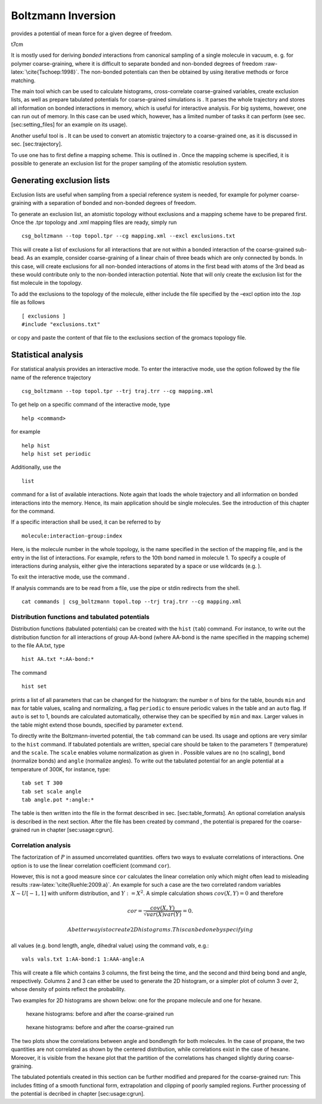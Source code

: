 Boltzmann Inversion
===================

provides a potential of mean force for a given degree of freedom.

t7cm |image|

It is mostly used for deriving *bonded* interactions from canonical
sampling of a single molecule in vacuum, e. g. for polymer
coarse-graining, where it is difficult to separate bonded and non-bonded
degrees of freedom :raw-latex:`\cite{Tschoep:1998}`. The non-bonded
potentials can then be obtained by using iterative methods or force
matching.

The main tool which can be used to calculate histograms, cross-correlate
coarse-grained variables, create exclusion lists, as well as prepare
tabulated potentials for coarse-grained simulations is . It parses the
whole trajectory and stores all information on bonded interactions in
memory, which is useful for interactive analysis. For big systems,
however, one can run out of memory. In this case can be used which,
however, has a limited number of tasks it can perform (see sec.
[sec:setting\_files] for an example on its usage).

Another useful tool is . It can be used to convert an atomistic
trajectory to a coarse-grained one, as it is discussed in
sec. [sec:trajectory].

To use one has to first define a mapping scheme. This is outlined in .
Once the mapping scheme is specified, it is possible to generate an
exclusion list for the proper sampling of the atomistic resolution
system.

Generating exclusion lists
--------------------------

Exclusion lists are useful when sampling from a special reference system
is needed, for example for polymer coarse-graining with a separation of
bonded and non-bonded degrees of freedom.

To generate an exclusion list, an atomistic topology without exclusions
and a mapping scheme have to be prepared first. Once the .tpr topology
and .xml mapping files are ready, simply run

::

      csg_boltzmann --top topol.tpr --cg mapping.xml --excl exclusions.txt

This will create a list of exclusions for all interactions that are not
within a bonded interaction of the coarse-grained sub-bead. As an
example, consider coarse-graining of a linear chain of three beads which
are only connected by bonds. In this case, will create exclusions for
all non-bonded interactions of atoms in the first bead with atoms of the
3rd bead as these would contribute only to the non-bonded interaction
potential. Note that will only create the exclusion list for the fist
molecule in the topology.

To add the exclusions to the topology of the molecule, either include
the file specified by the –excl option into the .top file as follows

::

      [ exclusions ]
      #include "exclusions.txt"

or copy and paste the content of that file to the exclusions section of
the gromacs topology file.

Statistical analysis
--------------------

For statistical analysis provides an interactive mode. To enter the
interactive mode, use the option followed by the file name of the
reference trajectory

::

      csg_boltzmann --top topol.tpr --trj traj.trr --cg mapping.xml

To get help on a specific command of the interactive mode, type

::

      help <command>

for example

::

      help hist
      help hist set periodic

Additionally, use the

::

      list

command for a list of available interactions. Note again that loads the
whole trajectory and all information on bonded interactions into the
memory. Hence, its main application should be single molecules. See the
introduction of this chapter for the command.

If a specific interaction shall be used, it can be referred to by

::

      molecule:interaction-group:index

Here, is the molecule number in the whole topology, is the name
specified in the section of the mapping file, and is the entry in the
list of interactions. For example, refers to the 10th bond named in
molecule 1. To specify a couple of interactions during analysis, either
give the interactions separated by a space or use wildcards (e.g. ).

To exit the interactive mode, use the command .

If analysis commands are to be read from a file, use the pipe or stdin
redirects from the shell.

::

      cat commands | csg_boltzmann topol.top --trj traj.trr --cg mapping.xml

Distribution functions and tabulated potentials
~~~~~~~~~~~~~~~~~~~~~~~~~~~~~~~~~~~~~~~~~~~~~~~

Distribution functions (tabulated potentials) can be created with the
``hist`` (``tab``) command. For instance, to write out the distribution
function for all interactions of group AA-bond (where AA-bond is the
name specified in the mapping scheme) to the file AA.txt, type

::

      hist AA.txt *:AA-bond:*

The command

::

      hist set

prints a list of all parameters that can be changed for the histogram:
the number ``n`` of bins for the table, bounds ``min`` and ``max`` for
table values, scaling and normalizing, a flag ``periodic`` to ensure
periodic values in the table and an ``auto`` flag. If ``auto`` is set to
1, bounds are calculated automatically, otherwise they can be specified
by ``min`` and ``max``. Larger values in the table might extend those
bounds, specified by parameter ``extend``.

To directly write the Boltzmann-inverted potential, the ``tab`` command
can be used. Its usage and options are very similar to the ``hist``
command. If tabulated potentials are written, special care should be
taken to the parameters ``T`` (temperature) and the ``scale``. The
``scale`` enables volume normalization as given in . Possible values are
``no`` (no scaling), ``bond`` (normalize bonds) and ``angle`` (normalize
angles). To write out the tabulated potential for an angle potential at
a temperature of 300K, for instance, type:

::

      tab set T 300
      tab set scale angle
      tab angle.pot *:angle:*

The table is then written into the file in the format described in sec.
[sec:table\_formats]. An optional correlation analysis is described in
the next section. After the file has been created by command , the
potential is prepared for the coarse-grained run in chapter
[sec:usage:cgrun].

Correlation analysis
~~~~~~~~~~~~~~~~~~~~

The factorization of :math:`P` in assumed uncorrelated quantities.
offers two ways to evaluate correlations of interactions. One option is
to use the linear correlation coefficient (command ``cor``).

However, this is not a good measure since ``cor`` calculates the linear
correlation only which might often lead to misleading
results :raw-latex:`\cite{Ruehle:2009.a}`. An example for such a case
are the two correlated random variables :math:`X \sim U[-1,1]` with
uniform distribution, and :math:`Y:=X^2`. A simple calculation shows
:math:`cov(X,Y)=0` and therefore

.. math:: cor=\frac{cov(X,Y)}{\sqrt{var(X)var(Y)}}=0.

 A better way is to create 2D histograms. This can be done by specifying
all values (e.g. bond length, angle, dihedral value) using the command
*vals*, e.g.:

::

      vals vals.txt 1:AA-bond:1 1:AAA-angle:A

This will create a file which contains 3 columns, the first being the
time, and the second and third being bond and angle, respectively.
Columns 2 and 3 can either be used to generate the 2D histogram, or a
simpler plot of column 3 over 2, whose density of points reflect the
probability.

Two examples for 2D histograms are shown below: one for the propane
molecule and one for hexane.

.. figure:: fig/propane_hist2d
   :alt: hexane histograms: before and after the coarse-grained run
   :height: 2.80000cm

   hexane histograms: before and after the coarse-grained run

.. figure:: fig/hexane2
   :alt: hexane histograms: before and after the coarse-grained run
   :height: 3.60000cm

   hexane histograms: before and after the coarse-grained run

The two plots show the correlations between angle and bondlength for
both molecules. In the case of propane, the two quantities are not
correlated as shown by the centered distribution, while correlations
exist in the case of hexane. Moreover, it is visible from the hexane
plot that the partition of the correlations has changed slightly during
coarse-graining.

The tabulated potentials created in this section can be further modified
and prepared for the coarse-grained run: This includes fitting of a
smooth functional form, extrapolation and clipping of poorly sampled
regions. Further processing of the potential is decribed in chapter
[sec:usage:cgrun].

.. |image| image:: usage/fig/flow_boltzmann.eps
   :width: 7.00000cm
